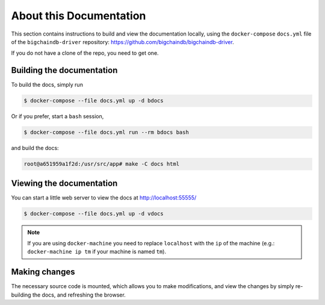 About this Documentation
========================

This section contains instructions to build and view the documentation locally,
using the ``docker-compose`` ``docs.yml`` file of the ``bigchaindb-driver``
repository: https://github.com/bigchaindb/bigchaindb-driver.

If you do not have a clone of the repo, you need to get one.


Building the documentation
--------------------------
To build the docs, simply run

.. code-block:: bash

    $ docker-compose --file docs.yml up -d bdocs

Or if you prefer, start a ``bash`` session,

.. code-block:: bash

    $ docker-compose --file docs.yml run --rm bdocs bash

and build the docs:

.. code-block:: bash

    root@a651959a1f2d:/usr/src/app# make -C docs html


Viewing the documentation
-------------------------
You can start a little web server to view the docs at http://localhost:55555/

.. code-block:: bash

    $ docker-compose --file docs.yml up -d vdocs

.. note:: If you are using ``docker-machine`` you need to replace ``localhost``
    with the ``ip`` of the machine (e.g.: ``docker-machine ip tm`` if your
    machine is named ``tm``).


Making changes
--------------
The necessary source code is mounted, which allows you to make modifications,
and view the changes by simply re-building the docs, and refreshing the
browser.
